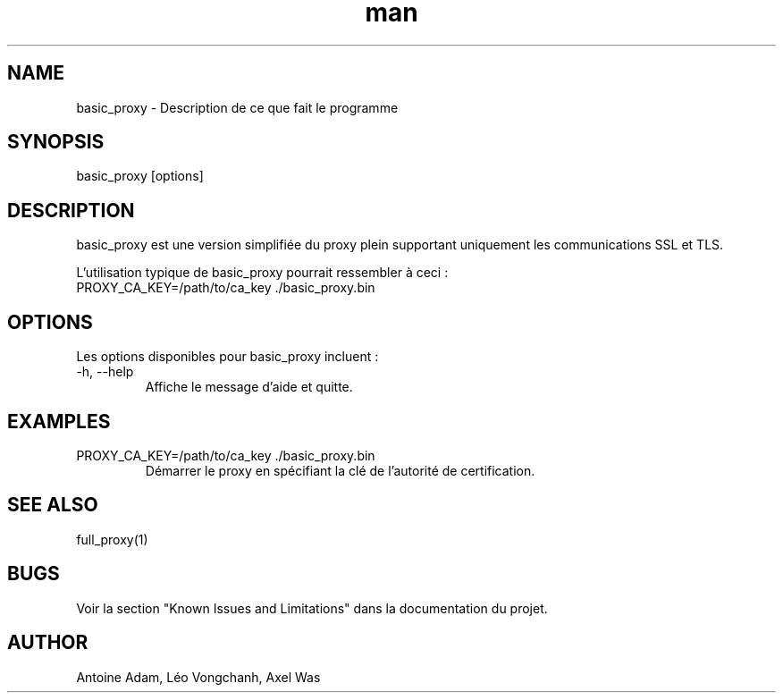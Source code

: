 .\" Man page for basic_proxy
.TH man 1 "15 June 2023" "version 1.0" "basic_proxy man page"
.SH NAME
basic_proxy - Description de ce que fait le programme
.SH SYNOPSIS
basic_proxy [options]
.SH DESCRIPTION
basic_proxy est une version simplifiée du proxy plein supportant uniquement les communications SSL et TLS.

L'utilisation typique de basic_proxy pourrait ressembler à ceci :
.PP
.IP "PROXY_CA_KEY=/path/to/ca_key ./basic_proxy.bin"
.br
.SH OPTIONS
Les options disponibles pour basic_proxy incluent :
.IP "-h, --help"
Affiche le message d'aide et quitte.
.SH EXAMPLES
.IP "PROXY_CA_KEY=/path/to/ca_key ./basic_proxy.bin"
Démarrer le proxy en spécifiant la clé de l'autorité de certification.
.SH SEE ALSO
full_proxy(1)
.SH BUGS
Voir la section "Known Issues and Limitations" dans la documentation du projet.
.SH AUTHOR
Antoine Adam, Léo Vongchanh, Axel Was
